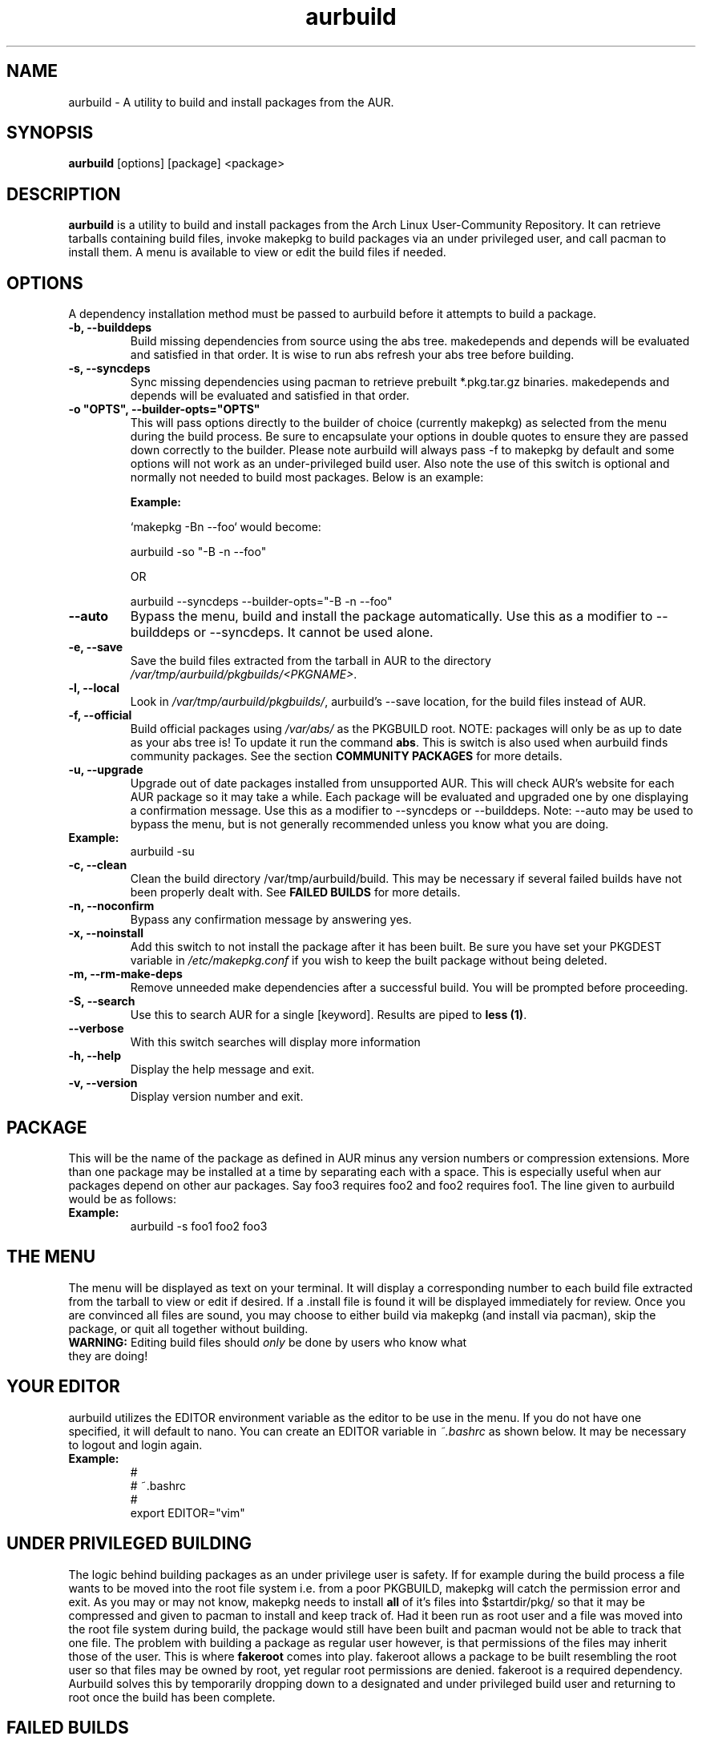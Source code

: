 .TH "aurbuild" "1" "March 18, 2009" "aurbuild 1.8.6" ""
.SH "NAME"
aurbuild \- A utility to build and install packages from the AUR.

.SH "SYNOPSIS"
\fBaurbuild\fR [options] [package] <package>

.SH "DESCRIPTION"
\fBaurbuild\fR is a utility to build and install packages from the Arch Linux User-Community Repository. It can retrieve tarballs containing build files, invoke makepkg to build packages via an under privileged user, and call pacman to install them. A menu is available to view or edit the build files if needed.
.SH "OPTIONS"
A dependency installation method must be passed to aurbuild before it attempts to build a package.

.TP 
\fB\-b, \-\-builddeps\fR
Build missing dependencies from source using the abs tree. makedepends and depends will be evaluated and satisfied in that order. It is wise to run abs refresh your abs tree before building.

.TP 
\fB\-s, \-\-syncdeps\fR
Sync missing dependencies using pacman to retrieve prebuilt *.pkg.tar.gz binaries. makedepends and depends will be evaluated and satisfied in that order.

.TP
\fB\-o "OPTS", \-\-builder\-opts="OPTS"\fR
This will pass options directly to the builder of choice (currently makepkg) as selected from the menu during the build process. Be sure to encapsulate your options in double quotes to ensure they are passed down correctly to the builder. Please note aurbuild will always pass -f to makepkg by default and some options will not work as an under-privileged build user. Also note the use of this switch is optional and normally not needed to build most packages. Below is an example:

\fBExample:\fR

`makepkg -Bn --foo` would become:

aurbuild -so "-B -n --foo"

OR

aurbuild --syncdeps --builder-opts="-B -n --foo"

.TP 
\fB\-\-auto\fR
Bypass the menu, build and install the package automatically. Use this as a modifier to --builddeps or --syncdeps. It cannot be used alone.

.TP
\fB\-e, \-\-save\fR
Save the build files extracted from the tarball in AUR to the directory \fI/var/tmp/aurbuild/pkgbuilds/<PKGNAME>\fR.

.TP
\fB\-l, \-\-local\fR
Look in \fI/var/tmp/aurbuild/pkgbuilds/\fR, aurbuild's --save location, for the build files instead of AUR. 

.TP
\fB\-f, \-\-official\fR
Build official packages using \fI/var/abs/\fR as the PKGBUILD root. NOTE: packages will only be as up to date as your abs tree is! To update it run the command \fBabs\fR. This is switch is also used when aurbuild finds community packages. See the section \fBCOMMUNITY PACKAGES\fR for more details.

.TP
\fB\-u, \-\-upgrade\fR
Upgrade out of date packages installed from unsupported AUR. This will check AUR's website for each AUR package so it may take a while. Each package will be evaluated and upgraded one by one displaying a confirmation message. Use this as a modifier to --syncdeps or --builddeps.
Note: --auto may be used to bypass the menu, but is not generally recommended unless you know what you are doing.
.TP
\fBExample:\fR
aurbuild -su

.TP
\fB\-c, \-\-clean\fR
Clean the build directory /var/tmp/aurbuild/build. This may be necessary if several failed builds have not been properly dealt with. See \fBFAILED BUILDS\fR for more details.

.TP
\fB\-n, \-\-noconfirm\fR
Bypass any confirmation message by answering yes.

.TP
\fB\-x, \-\-noinstall\fR
Add this switch to not install the package after it has been built. Be sure you have set your PKGDEST variable in \fI/etc/makepkg.conf\fR if you wish to keep the built package without being deleted.

.TP
\fB\-m, \-\-rm\-make\-deps\fR
Remove unneeded make dependencies after a successful build. You will be prompted before proceeding.

.TP 
\fB\-S, \-\-search\fR 
Use this to search AUR for a single [keyword]. Results are piped to \fBless (1)\fR.

.TP
\fB\-\-verbose\fR
With this switch searches will display more information

.TP 
\fB\-h, \-\-help\fR
Display the help message and exit.

.TP 
\fB\-v, \-\-version\fR
Display version number and exit.

.SH "PACKAGE"
This will be the name of the package as defined in AUR minus any version numbers or compression extensions. More than one package may be installed at a time by separating each with a space. This is especially useful when aur packages depend on other aur packages. Say foo3 requires foo2 and foo2 requires foo1. The line given to aurbuild would be as follows:

.TP
\fBExample:\fR
aurbuild -s foo1 foo2 foo3

.SH "THE MENU"
The menu will be displayed as text on your terminal. It will display a corresponding number to each build file extracted from the tarball to view or edit if desired. If a .install file is found it will be displayed immediately for review. Once you are convinced all files are sound, you may choose to either build via makepkg (and install via pacman), skip the package, or quit all together without building.

.TP
\fBWARNING:\fR Editing build files should \fIonly\fR be done by users who know what they are doing!

.SH "YOUR EDITOR"
aurbuild utilizes the EDITOR environment variable as the editor to be use in the menu. If you do not have one specified, it will default to nano. You can create an EDITOR variable in \fI~.bashrc\fR as shown below. It may be necessary to logout and login again.

.TP
\fBExample:\fR
 #
 # ~.bashrc
 #
 export EDITOR="vim"

.SH "UNDER PRIVILEGED BUILDING"
The logic behind building packages as an under privilege user is safety. If for example during the build process a file wants to be moved into the root file system i.e. from a poor PKGBUILD, makepkg will catch the permission error and exit. As you may or may not know, makepkg needs to install\fB all\fR of it's files into $startdir/pkg/ so that it may be compressed and given to pacman to install and keep track of. Had it been run as root user and  a file was moved into the root file system during build, the package would still have been built and pacman would not be able to track that one file. The problem with building a package as regular user however, is that permissions of the files may inherit those of the user. This is where \fBfakeroot\fR comes into play. fakeroot allows a package to be built resembling the root user so that files may be owned by root, yet regular root permissions are denied. fakeroot is a required dependency. Aurbuild solves this by temporarily dropping down to a designated and under privileged build user and returning to root once the build has been complete.

.SH "FAILED BUILDS"
Should a package fail to build, aurbuild will retain the build directory in /var/tmp/aurbuild/build/<pkgname> by default. In some cases the package can be fixed and makepkg can be run manually with success. When a package builds success fully under aurbuild it's build files are deleted automatically.

.SH "PACKAGE LOCATION"
aurbuild closely adheres to \fBmakepkg\fR configurations and behavior. So if you wish to keep the package you built, uncomment and set the \fBexport PKGDEST=\fR variable in \fI/etc/makepkg.conf\fR to the location you wish to store the packages. A generally accepted location is \fI/home/pkgs\fR although it is purely a matter of preference. Appropriate write and execute permissions to this directory will be necessary to the aurbuild user or group. If this variable is not set, aurbuild will delete the package along with its temporary work directory in which it was built in \fI/var/tmp/aurbuild/build/<pkgname>.<pid>\fR.

.SH "PACKAGE INSTALLATION"
If a package is built successfully, it is installed via pacman -U. If you do not wish for this behavior, set the --no-install switch. Note if you do not have PKGDEST set in /etc/makepkg.conf, the package and its build directory will be deleted.

.SH "SOURCE FILES"
If possible, aurbuild will attempt to copy any source files used for the build into pacman's src directory in /var/cache/pacman/src. This will prevent unnecessary multiple download sessions if the package needs to be built again in the future.

.SH "COMMUNITY PACKAGES"
Because the AUR has the same database for unsupported packages as well as community, aurbuild is often able to detect either one. If a community package is found, aurbuild will prompt and propose to build the package via \fBaurbuild <CURRENT DEP RESOLVE OPT> --official <PKGNAME>\fR. This will force aurbuild to look in /var/abs/ for the desired PKGBUILD instead of AUR's website. NOTE: packages built using --official will only be as up to date as your abs tree is! Run the command \fBabs\fR to update it.

.SH "COLOR OUTPUT"
The use of color is determined by setting color in the BUILDENV array in \fI/etc/makepkg.conf\fR. If you wish to turn it off prefix with an exclamation point (!).

.SH "SEE ALSO"
.B pacman
is the Arch Linux package manager.

.B makepkg
is the package building tool that comes with pacman.

.SH "AUTHORS"
 Tyler Gates <TGates81@gmail.com>
 Loui Chang <louipc.ist@gmail.com> is the current maintainer.

